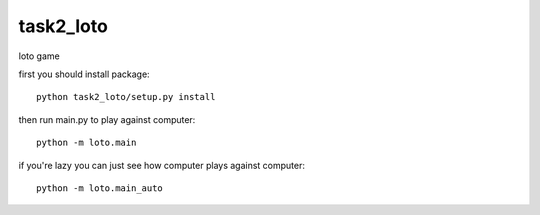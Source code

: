 task2_loto
^^^^^^^^^^^^^^^^^^^^^^^^^
loto game

first you should install package: ::

    python task2_loto/setup.py install

then run main.py to play against computer: ::

    python -m loto.main

if you're lazy you can just see how computer plays against computer: ::

    python -m loto.main_auto

